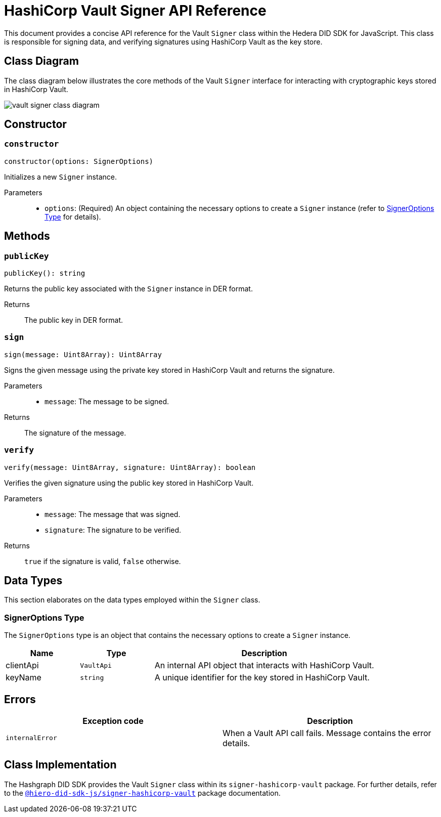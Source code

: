 = HashiCorp Vault Signer API Reference

This document provides a concise API reference for the Vault `Signer` class within the Hedera DID SDK for JavaScript. This class is responsible for signing data, and verifying signatures using HashiCorp Vault as the key store.

== Class Diagram

The class diagram below illustrates the core methods of the Vault `Signer` interface for interacting with cryptographic keys stored in HashiCorp Vault.

image::vault-signer-class-diagram.png[]

== Constructor

=== `constructor`
[source,ts]
----
constructor(options: SignerOptions)
----

Initializes a new `Signer` instance.

Parameters::
* `options`: (Required) An object containing the necessary options to create a `Signer` instance (refer to <<options-data-types>> for details).

== Methods

=== `publicKey`
[source,ts]
----
publicKey(): string
----

Returns the public key associated with the `Signer` instance in DER format.

Returns::
The public key in DER format.

=== `sign`
[source,ts]
----
sign(message: Uint8Array): Uint8Array
----

Signs the given message using the private key stored in HashiCorp Vault and returns the signature.

Parameters::
* `message`: The message to be signed.

Returns::
The signature of the message.

=== `verify`
[source,ts]
----
verify(message: Uint8Array, signature: Uint8Array): boolean
----

Verifies the given signature using the public key stored in HashiCorp Vault.

Parameters::
* `message`: The message that was signed.
* `signature`: The signature to be verified.

Returns::
`true` if the signature is valid, `false` otherwise.

== Data Types

This section elaborates on the data types employed within the `Signer` class.

[[options-data-types]]
=== SignerOptions Type

The `SignerOptions` type is an object that contains the necessary options to create a `Signer` instance.

[cols="1,1,3",options="header",frame="ends"]
|===
|Name
|Type
|Description

|clientApi
|`VaultApi`
|An internal API object that interacts with HashiCorp Vault.

|keyName
|`string`
|A unique identifier for the key stored in HashiCorp Vault.
|===

== Errors

[cols="1,1",options="header",frame="ends"]
|===
|Exception code
|Description

|`internalError`
|When a Vault API call fails. Message contains the error details.
|===

== Class Implementation

The Hashgraph DID SDK provides the Vault `Signer` class within its `signer-hashicorp-vault` package. For further details, refer to the xref:04-deployment/packages/index.adoc[`@hiero-did-sdk-js/signer-hashicorp-vault`] package documentation.
